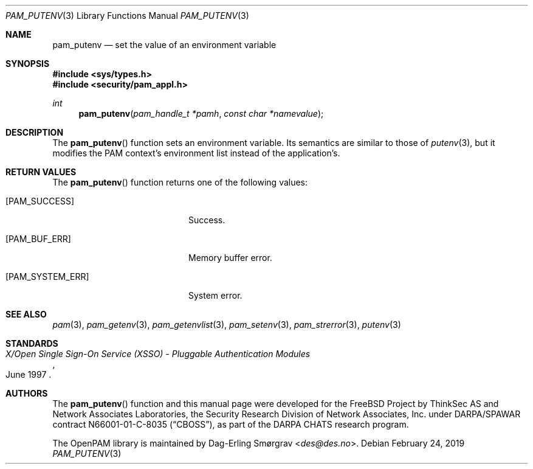 .\"	$NetBSD: pam_putenv.3,v 1.7.10.1 2020/04/08 14:04:09 martin Exp $
.\"
.\" Generated from pam_putenv.c by gendoc.pl
.\" $OpenPAM: pam_putenv.c 938 2017-04-30 21:34:42Z des $
.Dd February 24, 2019
.Dt PAM_PUTENV 3
.Os
.Sh NAME
.Nm pam_putenv
.Nd set the value of an environment variable
.Sh SYNOPSIS
.In sys/types.h
.In security/pam_appl.h
.Ft "int"
.Fn pam_putenv "pam_handle_t *pamh" "const char *namevalue"
.Sh DESCRIPTION
The
.Fn pam_putenv
function sets an environment variable.
Its semantics are similar to those of
.Xr putenv 3 ,
but it modifies the PAM
context's environment list instead of the application's.
.Sh RETURN VALUES
The
.Fn pam_putenv
function returns one of the following values:
.Bl -tag -width 18n
.It Bq Er PAM_SUCCESS
Success.
.It Bq Er PAM_BUF_ERR
Memory buffer error.
.It Bq Er PAM_SYSTEM_ERR
System error.
.El
.Sh SEE ALSO
.Xr pam 3 ,
.Xr pam_getenv 3 ,
.Xr pam_getenvlist 3 ,
.Xr pam_setenv 3 ,
.Xr pam_strerror 3 ,
.Xr putenv 3
.Sh STANDARDS
.Rs
.%T "X/Open Single Sign-On Service (XSSO) - Pluggable Authentication Modules"
.%D "June 1997"
.Re
.Sh AUTHORS
The
.Fn pam_putenv
function and this manual page were
developed for the
.Fx
Project by ThinkSec AS and Network Associates Laboratories, the
Security Research Division of Network Associates, Inc.\& under
DARPA/SPAWAR contract N66001-01-C-8035
.Pq Dq CBOSS ,
as part of the DARPA CHATS research program.
.Pp
The OpenPAM library is maintained by
.An Dag-Erling Sm\(/orgrav Aq Mt des@des.no .
